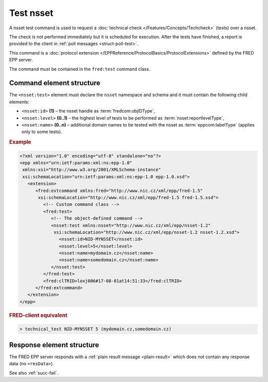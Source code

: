 
.. index:: test, techcheck

Test nsset
===========

A nsset test command is used to request a :doc:`technical check
</Features/Concepts/Techcheck>` (tests) over a nsset.

The check is not performed immediately but it is scheduled for execution.
After the tests have finished, a report is provided to the client
in :ref:`poll messages <struct-poll-test>`.

This command is a :doc:`protocol extension </EPPReference/ProtocolBasics/ProtocolExtensions>`
defined by the FRED EPP server.

The command must be contained in the ``fred:test`` command class.

.. index:: Ⓔextcommand, Ⓔtest, Ⓔid, Ⓔlevel, Ⓔname

Command element structure
-------------------------

The ``<nsset:test>`` element must declare the ``nsset`` namespace
and schema and it must contain the following child elements:

* ``<nsset:id>`` **(1)** – the nsset handle as :term:`fredcom:objIDType`,
* ``<nsset:level>`` **(0..1)** – the highest level of tests to be performed
  as :term:`nsset:reportlevelType`,
* ``<nsset:name>`` **(0..n)** – additional domain names to be tested
  with the nsset as :term:`eppcom:labelType` (applies only to some tests).

.. rubric:: Example

.. code-block:: xml

   <?xml version="1.0" encoding="utf-8" standalone="no"?>
   <epp xmlns="urn:ietf:params:xml:ns:epp-1.0"
    xmlns:xsi="http://www.w3.org/2001/XMLSchema-instance"
    xsi:schemaLocation="urn:ietf:params:xml:ns:epp-1.0 epp-1.0.xsd">
      <extension>
         <fred:extcommand xmlns:fred="http://www.nic.cz/xml/epp/fred-1.5"
          xsi:schemaLocation="http://www.nic.cz/xml/epp/fred-1.5 fred-1.5.xsd">
            <!-- Custom command class -->
            <fred:test>
               <!-- The object-defined command -->
               <nsset:test xmlns:nsset="http://www.nic.cz/xml/epp/nsset-1.2"
                xsi:schemaLocation="http://www.nic.cz/xml/epp/nsset-1.2 nsset-1.2.xsd">
                  <nsset:id>NID-MYNSSET</nsset:id>
                  <nsset:level>5</nsset:level>
                  <nsset:name>mydomain.cz</nsset:name>
                  <nsset:name>somedomain.cz</nsset:name>
               </nsset:test>
            </fred:test>
            <fred:clTRID>loxj006#17-08-01at14:51:33</fred:clTRID>
         </fred:extcommand>
      </extension>
   </epp>

.. rubric:: FRED-client equivalent

.. code-block:: shell

   > technical_test NID-MYNSSET 5 (mydomain.cz,somedomain.cz)

Response element structure
--------------------------

The FRED EPP server responds with a :ref:`plain result message <plain-result>`
which does not contain any response data (no ``<resData>``).

See also :ref:`succ-fail`.
